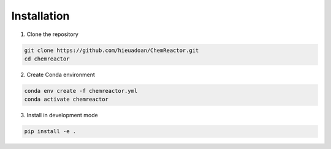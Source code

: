 Installation
===========
1. Clone the repository

.. code-block:: bash

	git clone https://github.com/hieuadoan/ChemReactor.git
	cd chemreactor

2. Create Conda environment

.. code-block:: bash

	conda env create -f chemreactor.yml
	conda activate chemreactor

3. Install in development mode

.. code-block:: bash

	pip install -e .

